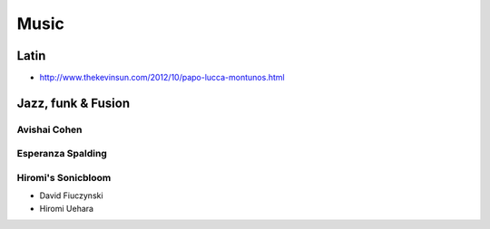 Music
=====

Latin
:::::

* http://www.thekevinsun.com/2012/10/papo-lucca-montunos.html

Jazz, funk & Fusion
:::::::::::::::::::

Avishai Cohen
-------------

.. raw:: html

    <iframe src="https://embed.spotify.com/?uri=spotify%3Aalbum%3A1KG80lbbuBCXolc9iWO7Fw" width="300" height="380" frameborder="0" allowtransparency="true"></iframe>

Esperanza Spalding
------------------

.. raw:: html

    <iframe src="https://embed.spotify.com/?uri=spotify%3Aalbum%3A50ZGiAqYPxQpDVs7QT2ys8" width="300" height="380" frameborder="0" allowtransparency="true"></iframe>

Hiromi's Sonicbloom
-------------------

* David Fiuczynski
* Hiromi Uehara

.. raw:: html

    <iframe src="https://embed.spotify.com/?uri=spotify%3Aalbum%3A1vWPuQZaBbe6TBqlKWStnX" width="300" height="380" frameborder="0" allowtransparency="true"></iframe>
